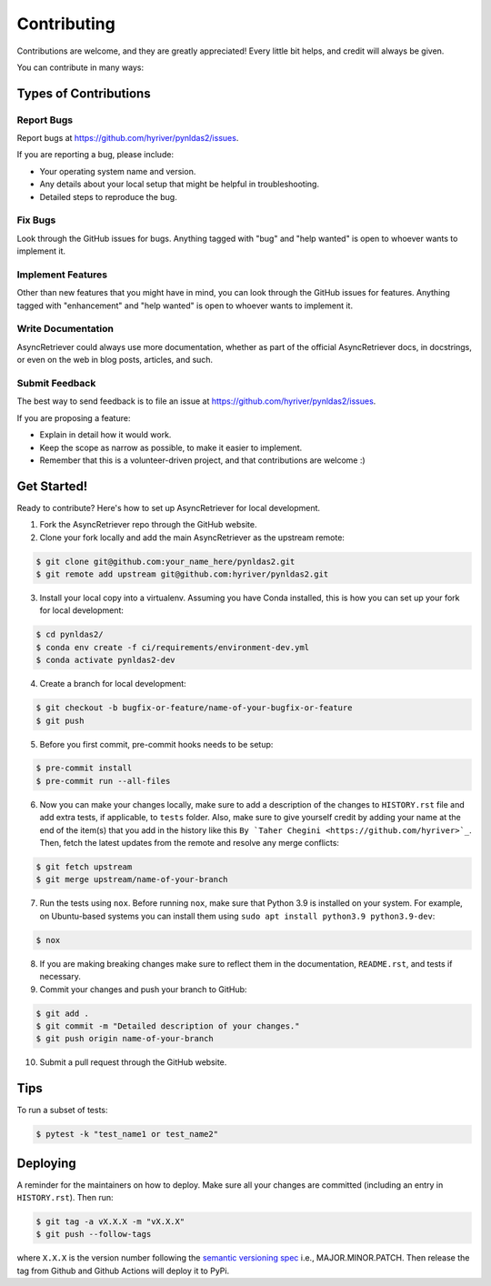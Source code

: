.. highlight:: shell

============
Contributing
============

Contributions are welcome, and they are greatly appreciated! Every little bit
helps, and credit will always be given.

You can contribute in many ways:

Types of Contributions
----------------------

Report Bugs
~~~~~~~~~~~

Report bugs at https://github.com/hyriver/pynldas2/issues.

If you are reporting a bug, please include:

* Your operating system name and version.
* Any details about your local setup that might be helpful in troubleshooting.
* Detailed steps to reproduce the bug.

Fix Bugs
~~~~~~~~

Look through the GitHub issues for bugs. Anything tagged with "bug" and "help
wanted" is open to whoever wants to implement it.

Implement Features
~~~~~~~~~~~~~~~~~~

Other than new features that you might have in mind, you can look through
the GitHub issues for features. Anything tagged with "enhancement"
and "help wanted" is open to whoever wants to implement it.

Write Documentation
~~~~~~~~~~~~~~~~~~~

AsyncRetriever could always use more documentation, whether as part of the
official AsyncRetriever docs, in docstrings, or even on the web in blog posts,
articles, and such.

Submit Feedback
~~~~~~~~~~~~~~~

The best way to send feedback is to file an issue at https://github.com/hyriver/pynldas2/issues.

If you are proposing a feature:

* Explain in detail how it would work.
* Keep the scope as narrow as possible, to make it easier to implement.
* Remember that this is a volunteer-driven project, and that contributions
  are welcome :)

Get Started!
------------

Ready to contribute? Here's how to set up AsyncRetriever for local development.

1. Fork the AsyncRetriever repo through the GitHub website.
2. Clone your fork locally and add the main AsyncRetriever as the upstream remote:

.. code-block:: console

    $ git clone git@github.com:your_name_here/pynldas2.git
    $ git remote add upstream git@github.com:hyriver/pynldas2.git

3. Install your local copy into a virtualenv. Assuming you have Conda installed, this is how you
   can set up your fork for local development:

.. code-block:: console

    $ cd pynldas2/
    $ conda env create -f ci/requirements/environment-dev.yml
    $ conda activate pynldas2-dev

4. Create a branch for local development:

.. code-block:: console

    $ git checkout -b bugfix-or-feature/name-of-your-bugfix-or-feature
    $ git push

5. Before you first commit, pre-commit hooks needs to be setup:

.. code-block:: console

    $ pre-commit install
    $ pre-commit run --all-files

6. Now you can make your changes locally, make sure to add a description of
   the changes to ``HISTORY.rst`` file and add extra tests, if applicable,
   to ``tests`` folder. Also, make sure to give yourself credit by adding
   your name at the end of the item(s) that you add in the history like this
   ``By `Taher Chegini <https://github.com/hyriver>`_``. Then,
   fetch the latest updates from the remote and resolve any merge conflicts:

.. code-block:: console

    $ git fetch upstream
    $ git merge upstream/name-of-your-branch

7. Run the tests using ``nox``. Before running ``nox``, make sure that Python 3.9
   is installed on your system. For example, on Ubuntu-based systems you can
   install them using ``sudo apt install python3.9 python3.9-dev``:

.. code-block:: console

    $ nox

8. If you are making breaking changes make sure to reflect them in
   the documentation, ``README.rst``, and tests if necessary.

9. Commit your changes and push your branch to GitHub:

.. code-block:: console

    $ git add .
    $ git commit -m "Detailed description of your changes."
    $ git push origin name-of-your-branch

10. Submit a pull request through the GitHub website.

Tips
----

To run a subset of tests:

.. code-block:: console

    $ pytest -k "test_name1 or test_name2"

Deploying
---------

A reminder for the maintainers on how to deploy.
Make sure all your changes are committed (including an entry in ``HISTORY.rst``).
Then run:

.. code-block:: console

    $ git tag -a vX.X.X -m "vX.X.X"
    $ git push --follow-tags

where ``X.X.X`` is the version number following the
`semantic versioning spec <https://semver.org>`__ i.e., MAJOR.MINOR.PATCH.
Then release the tag from Github and Github Actions will deploy it to PyPi.
